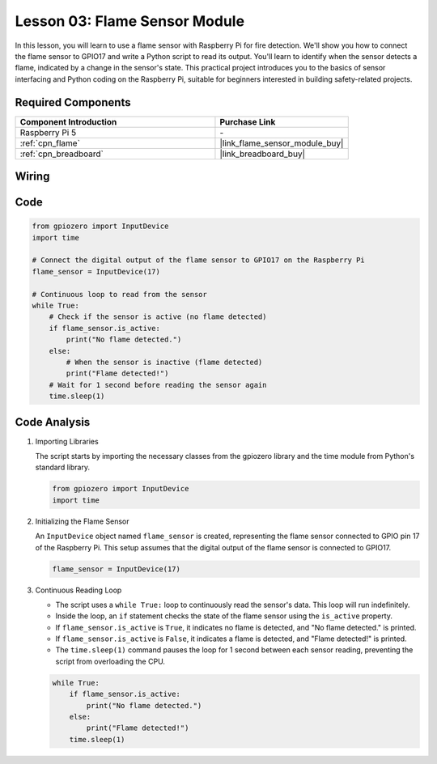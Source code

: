 .. _pi_lesson03_flame:

Lesson 03: Flame Sensor Module
==================================


In this lesson, you will learn to use a flame sensor with Raspberry Pi for fire detection. We'll show you how to connect the flame sensor to GPIO17 and write a Python script to read its output. You'll learn to identify when the sensor detects a flame, indicated by a change in the sensor's state. This practical project introduces you to the basics of sensor interfacing and Python coding on the Raspberry Pi, suitable for beginners interested in building safety-related projects.

Required Components
---------------------------

.. list-table::
    :widths: 30 20
    :header-rows: 1

    *   - Component Introduction
        - Purchase Link

    *   - Raspberry Pi 5
        - \-
    *   - :ref:`cpn_flame`
        - |link_flame_sensor_module_buy|
    *   - :ref:`cpn_breadboard`
        - |link_breadboard_buy|


Wiring
---------------------------

.. image:: img/Lesson_03_flame_module_Pi_bb.png
    :width: 100%


Code
---------------------------

.. code-block:: python

   from gpiozero import InputDevice
   import time

   # Connect the digital output of the flame sensor to GPIO17 on the Raspberry Pi
   flame_sensor = InputDevice(17)

   # Continuous loop to read from the sensor
   while True:
       # Check if the sensor is active (no flame detected)
       if flame_sensor.is_active:
           print("No flame detected.")
       else:
           # When the sensor is inactive (flame detected)
           print("Flame detected!")
       # Wait for 1 second before reading the sensor again
       time.sleep(1)


Code Analysis
---------------------------

#. Importing Libraries
   
   The script starts by importing the necessary classes from the gpiozero library and the time module from Python's standard library.

   .. code-block:: python

      from gpiozero import InputDevice
      import time

#. Initializing the Flame Sensor
   
   An ``InputDevice`` object named ``flame_sensor`` is created, representing the flame sensor connected to GPIO pin 17 of the Raspberry Pi. This setup assumes that the digital output of the flame sensor is connected to GPIO17.

   .. code-block:: python

      flame_sensor = InputDevice(17)

#. Continuous Reading Loop
   
   - The script uses a ``while True:`` loop to continuously read the sensor's data. This loop will run indefinitely.
   - Inside the loop, an ``if`` statement checks the state of the flame sensor using the ``is_active`` property.
   - If ``flame_sensor.is_active`` is ``True``, it indicates no flame is detected, and "No flame detected." is printed.
   - If ``flame_sensor.is_active`` is ``False``, it indicates a flame is detected, and "Flame detected!" is printed.
   - The ``time.sleep(1)`` command pauses the loop for 1 second between each sensor reading, preventing the script from overloading the CPU.

   .. raw:: html

      <br/>

   .. code-block:: python

      while True:
          if flame_sensor.is_active:
              print("No flame detected.")
          else:
              print("Flame detected!")
          time.sleep(1)